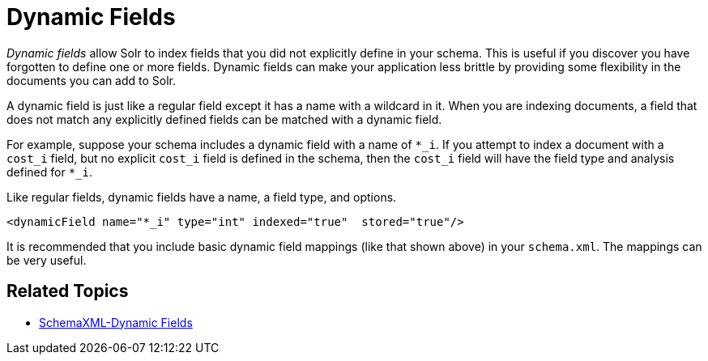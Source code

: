 = Dynamic Fields
:page-shortname: dynamic-fields
:page-permalink: dynamic-fields.html

_Dynamic fields_ allow Solr to index fields that you did not explicitly define in your schema. This is useful if you discover you have forgotten to define one or more fields. Dynamic fields can make your application less brittle by providing some flexibility in the documents you can add to Solr.

A dynamic field is just like a regular field except it has a name with a wildcard in it. When you are indexing documents, a field that does not match any explicitly defined fields can be matched with a dynamic field.

For example, suppose your schema includes a dynamic field with a name of `*_i`. If you attempt to index a document with a `cost_i` field, but no explicit `cost_i` field is defined in the schema, then the `cost_i` field will have the field type and analysis defined for `*_i`.

Like regular fields, dynamic fields have a name, a field type, and options.

[source,xml]
----
<dynamicField name="*_i" type="int" indexed="true"  stored="true"/>
----

It is recommended that you include basic dynamic field mappings (like that shown above) in your `schema.xml`. The mappings can be very useful.

[[DynamicFields-RelatedTopics]]
== Related Topics

* http://wiki.apache.org/solr/SchemaXml#Dynamic_fields[SchemaXML-Dynamic Fields]
